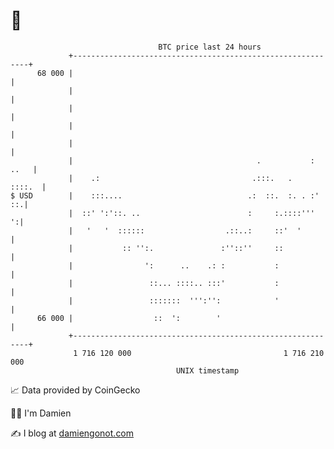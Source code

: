 * 👋

#+begin_example
                                    BTC price last 24 hours                    
                +------------------------------------------------------------+ 
         68 000 |                                                            | 
                |                                                            | 
                |                                                            | 
                |                                                            | 
                |                                                            | 
                |                                         .           : ..   | 
                |    .:                                  .:::.   .    ::::.  | 
   $ USD        |    :::....                            .:  ::.  :. . :'  ::.| 
                |  ::' ':'::. ..                        :     :.::::'''    ':| 
                |   '   '  ::::::                  .::..:     ::'  '         | 
                |           :: '':.               :''::''     ::             | 
                |                ':      ..    .: :           :              | 
                |                 ::... ::::.. :::'           :              | 
                |                 :::::::  ''':'':            '              | 
         66 000 |                  ::  ':        '                           | 
                +------------------------------------------------------------+ 
                 1 716 120 000                                  1 716 210 000  
                                        UNIX timestamp                         
#+end_example
📈 Data provided by CoinGecko

🧑‍💻 I'm Damien

✍️ I blog at [[https://www.damiengonot.com][damiengonot.com]]

